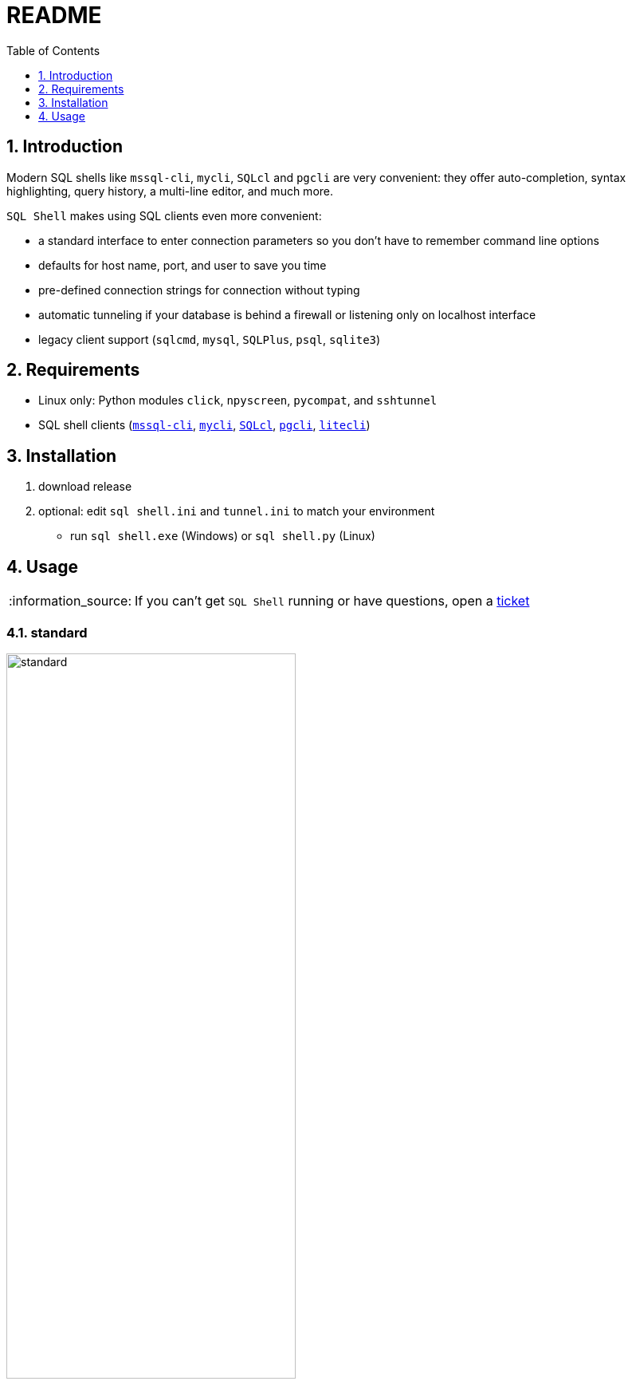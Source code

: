 = README
:toc:
:toclevels: 1
:sectnums:
:note-caption: :information_source:

== Introduction
Modern SQL shells like `mssql-cli`, `mycli`, `SQLcl` and `pgcli` are very convenient: they offer auto-completion, syntax highlighting, query history, a multi-line editor, and much more.

`SQL Shell` makes using SQL clients even more convenient:

* a standard interface to enter connection parameters so you don't have to remember command line options
* defaults for host name, port, and user to save you time
* pre-defined connection strings for connection without typing
* automatic tunneling if your database is behind a firewall or listening only on localhost interface
* legacy client support (`sqlcmd`, `mysql`, `SQLPlus`, `psql`, `sqlite3`)

== Requirements ==
* Linux only: Python modules `click`, `npyscreen`, `pycompat`, and `sshtunnel`
* SQL shell clients (https://github.com/dbcli/mssql-cli[`mssql-cli`], https://www.mycli.net[`mycli`], https://www.oracle.com/database/technologies/appdev/sqlcl.html[`SQLcl`], https://www.pgcli.com[`pgcli`], https://litecli.com[`litecli`])

== Installation
. download release
. optional: edit `sql shell.ini` and `tunnel.ini` to match your environment
* run `sql shell.exe` (Windows) or `sql shell.py` (Linux)

== Usage
[NOTE]
If you can't get `SQL Shell` running or have questions, open a https://github.com/thorstenkampe/SQL-Shell/issues[ticket]

=== standard
image::screenshots/standard.png[width=65%]

=== DSN
image:screenshots/DSN.png[width=65%]

=== tunnel
image:screenshots/tunnel.png[width=65%]

=== legacy client
image:screenshots/legacy-client.png[width=65%]
